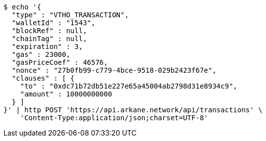 [source,bash]
----
$ echo '{
  "type" : "VTHO_TRANSACTION",
  "walletId" : "1543",
  "blockRef" : null,
  "chainTag" : null,
  "expiration" : 3,
  "gas" : 23000,
  "gasPriceCoef" : 46576,
  "nonce" : "27b0fb99-c779-4bce-9518-029b2423f67e",
  "clauses" : [ {
    "to" : "0xdc71b72db51e227e65a45004ab2798d31e8934c9",
    "amount" : 10000000000
  } ]
}' | http POST 'https://api.arkane.network/api/transactions' \
    'Content-Type:application/json;charset=UTF-8'
----